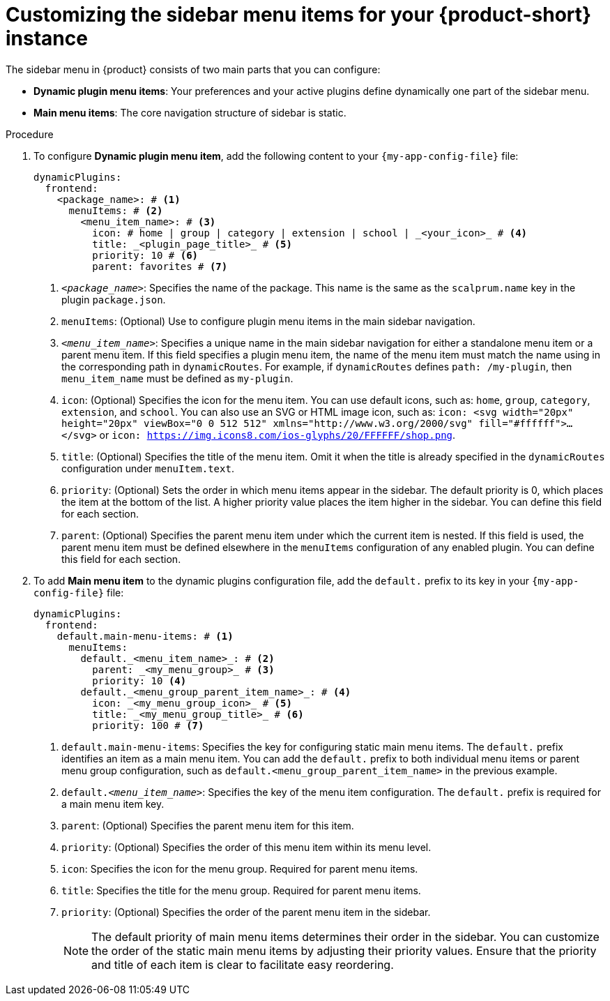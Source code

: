 [id='proc-customize-rhdh-sidebar-menuitems_{context}']
= Customizing the sidebar menu items for your {product-short} instance

The sidebar menu in {product} consists of two main parts that you can configure:

* *Dynamic plugin menu items*: Your preferences and your active plugins define dynamically one part of the sidebar menu.
* *Main menu items*: The core navigation structure of sidebar is static.

.Procedure

. To configure *Dynamic plugin menu item*, add the following content to your `{my-app-config-file}` file:
+
[source,yaml]
----
dynamicPlugins:
  frontend:
    <package_name>: # <1>
      menuItems: # <2>
        <menu_item_name>: # <3>
          icon: # home | group | category | extension | school | _<your_icon>_ # <4>
          title: _<plugin_page_title>_ # <5>
          priority: 10 # <6>
          parent: favorites # <7>
----
<1> `_<package_name>_`: Specifies the name of the package. This name is the same as the `scalprum.name` key in the plugin `package.json`.
<2> `menuItems`: (Optional) Use to configure plugin menu items in the main sidebar navigation.
<3> `_<menu_item_name>_`: Specifies a unique name in the main sidebar navigation for either a standalone menu item or a parent menu item. If this field specifies a plugin menu item, the name of the menu item must match the name using in the corresponding path in `dynamicRoutes`. For example, if `dynamicRoutes` defines `path: /my-plugin`, then `menu_item_name` must be defined as `my-plugin`.
<4> `icon`: (Optional) Specifies the icon for the menu item. You can use default icons, such as: `home`, `group`, `category`, `extension`, and `school`. You can also use an SVG or HTML image icon, such as: `icon: <svg width="20px" height="20px" viewBox="0 0 512 512" xmlns="http://www.w3.org/2000/svg" fill="#ffffff">...</svg>`  or `icon: https://img.icons8.com/ios-glyphs/20/FFFFFF/shop.png`.
<5> `title`: (Optional) Specifies the title of the menu item. Omit it when the title is already specified in the `dynamicRoutes` configuration under `menuItem.text`.
<6> `priority`: (Optional) Sets the order in which menu items appear in the sidebar. The default priority is 0, which places the item at the bottom of the list. A higher priority value places the item higher in the sidebar. You can define this field for each section.
<7> `parent`: (Optional) Specifies the parent menu item under which the current item is nested. If this field is used, the parent menu item must be defined elsewhere in the `menuItems` configuration of any enabled plugin. You can define this field for each section.

. To add *Main menu item* to the dynamic plugins configuration file, add the `default.` prefix to its key in your `{my-app-config-file}` file:
+
[source,yaml]
----
dynamicPlugins:
  frontend:
    default.main-menu-items: # <1>
      menuItems:
        default._<menu_item_name>_: # <2>
          parent: _<my_menu_group>_ # <3>
          priority: 10 <4>
        default._<menu_group_parent_item_name>_: # <4>
          icon: _<my_menu_group_icon>_ # <5>
          title: _<my_menu_group_title>_ # <6>
          priority: 100 # <7>
----
<1> `default.main-menu-items`: Specifies the key for configuring static main menu items. The `default.` prefix identifies an item as a main menu item. You can add the `default.` prefix to both individual menu items or parent menu group configuration, such as `default.<menu_group_parent_item_name>` in the previous example.
<2> `default._<menu_item_name>_`: Specifies the key of the menu item configuration. The `default.` prefix is required for a main menu item key.
<3> `parent`: (Optional) Specifies the parent menu item for this item.
<4> `priority`: (Optional) Specifies the order of this menu item within its menu level.
<5> `icon`: Specifies the icon for the menu group. Required for parent menu items.
<6> `title`: Specifies the title for the menu group. Required for parent menu items.
<7> `priority`: (Optional) Specifies the order of the parent menu item in the sidebar.
+
[NOTE]
====
The default priority of main menu items determines their order in the sidebar. You can customize the order of the static main menu items by adjusting their priority values. Ensure that the priority and title of each item is clear to facilitate easy reordering. 
====